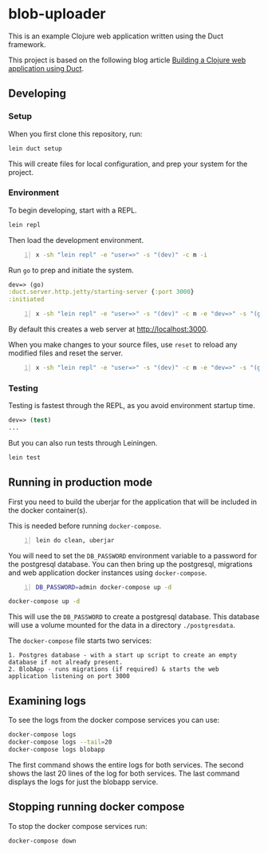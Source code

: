 * blob-uploader

This is an example Clojure web application written using the Duct
framework.

This project is based on the following blog article
[[https://circleci.com/blog/build-a-clojure-web-app-using-duct/][Building a Clojure web application using Duct]].

** Developing
*** Setup

When you first clone this repository, run:

#+BEGIN_SRC sh
    lein duct setup
#+END_SRC

This will create files for local configuration, and prep your system for
the project.

*** Environment

To begin developing, start with a REPL.

#+BEGIN_SRC sh
    lein repl
#+END_SRC

Then load the development environment.

#+BEGIN_SRC sh -n :sps bash :async :results none
  x -sh "lein repl" -e "user=>" -s "(dev)" -c m -i
#+END_SRC

Run =go= to prep and initiate the system.

#+BEGIN_SRC clojure
    dev=> (go)
    :duct.server.http.jetty/starting-server {:port 3000}
    :initiated
#+END_SRC

#+BEGIN_SRC sh -n :sps bash :async :results none
  x -sh "lein repl" -e "user=>" -s "(dev)" -c m -e "dev=>" -s "(go)" -c m -i
#+END_SRC

#+BEGIN_EXPORT html
<!-- Play on asciinema.com -->
<!-- <a title="asciinema recording" href="https://asciinema.org/a/pwEKV1qo7emHPwjxdkLsm8kx3" target="_blank"><img alt="asciinema recording" src="https://asciinema.org/a/pwEKV1qo7emHPwjxdkLsm8kx3.svg" /></a> -->
<!-- Play on the blog -->
<script src="https://asciinema.org/a/pwEKV1qo7emHPwjxdkLsm8kx3.js" id="asciicast-pwEKV1qo7emHPwjxdkLsm8kx3" async></script>
#+END_EXPORT

By default this creates a web server at [[http://localhost:3000]].

When you make changes to your source files, use =reset= to reload any
modified files and reset the server.

#+BEGIN_SRC sh -n :sps bash :async :results none
  x -sh "lein repl" -e "user=>" -s "(dev)" -c m -e "dev=>" -s "(go)" -c m -e "dev=>" -s "(reset)" -c m -i
#+END_SRC

*** Testing

Testing is fastest through the REPL, as you avoid environment startup
time.

#+BEGIN_SRC clojure
    dev=> (test)
    ...
#+END_SRC

But you can also run tests through Leiningen.

#+BEGIN_SRC sh
    lein test
#+END_SRC

** Running in production mode

First you need to build the uberjar for the application that will be
included in the docker container(s).

This is needed before running =docker-compose=.

#+BEGIN_SRC sh -n :sps bash :async :results none
  lein do clean, uberjar
#+END_SRC

You will need to set the =DB_PASSWORD= environment variable to a
password for the postgresql database. You can then bring up the
postgresql, migrations and web application docker instances using
=docker-compose=.

#+BEGIN_SRC sh -n :sps bash :async :results none
  DB_PASSWORD=admin docker-compose up -d
#+END_SRC

#+BEGIN_SRC sh
    docker-compose up -d
#+END_SRC

This will use the =DB_PASSWORD= to create a postgresql database. This
database will use a volume mounted for the data in a directory
=./postgresdata=.

The =docker-compose= file starts two services:

#+BEGIN_EXAMPLE
    1. Postgres database - with a start up script to create an empty
    database if not already present.
    2. BlobApp - runs migrations (if required) & starts the web
    application listening on port 3000
#+END_EXAMPLE

** Examining logs

To see the logs from the docker compose services you can use:

#+BEGIN_SRC sh
    docker-compose logs
    docker-compose logs --tail=20
    docker-compose logs blobapp
#+END_SRC

The first command shows the entire logs for both services. The second
shows the last 20 lines of the log for both services. The last command
displays the logs for just the blobapp service.

** Stopping running docker compose

To stop the docker compose services run:

#+BEGIN_SRC sh
    docker-compose down
#+END_SRC
